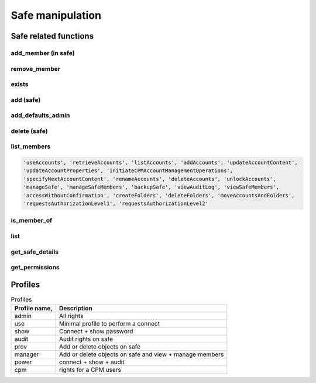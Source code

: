 Safe manipulation
========================
Safe related functions
--------------------------
add_member (in safe)
~~~~~~~~~~~~~~~~~~~~~~~~
.. py:function:: add_member(safe: str, username: str, profile: (str, dict))
    :async:
    :noindex:

    This functions adds the "username" user (or group) to the given safe with a relevant profile

    :param safe: The safe name
    :param username: the username or a group name
    :param profile: must be one of "admin", "use", "show", "audit", "prov", "power" or "cpm" (see also `Profiles`_)
    :return: boolean

remove_member
~~~~~~~~~~~~~~~~~~
.. py:function:: remove_member(safe: str, username: str)
    :async:

    Remove a user or a group from a safe

    :param safe: The safe name
    :param username: The user or group name
    :return: Boolean

exists
~~~~~~~~
.. py:function:: exists(safename: str)
    :async:

    Return whether or not a safe exists

    :param safename: name of the safe
    :return: Boolean

add (safe)
~~~~~~~~~~~~~~~~
.. py:function:: add(safe_name: str, description="", location="", olac=False, days=-1, versions=None, auto_purge=False, cpm=None, add_admins=True)
    :async:

    Creates a new safe

    :param safe_name: The name of the safe to create
    :param description: The safe description
    :param location: Safe location (must be an existing location)
    :param olac: Enable OLAC for the safe (default to False)
    :param days: days of retention (if set, versions parameter is ignored)
    :param versions: number of versions (ignored if days => 0)
    :param auto_purge: Whether or not to automatically purge files after the end of the Object History Retention Period defined in the Safe properties.
    :param cpm: The name of the CPM user who will manage the new Safe.
    :param add_admins: Add "Vaults Admin" group and Administrator user as safe owners (Default to True)
    :return: boolean

add_defaults_admin
~~~~~~~~~~~~~~~~~~~~
.. py:function:: add_defaults_admin(safe_name)
    :async:

    Add "Vaults Admin" group and Administrator user as safe owners

    :param safe_name: Name of the safe
    :return: boolean


delete (safe)
~~~~~~~~~~~~~~~~
.. py:function:: delete(safe_name)
    :async:
    :noindex:

    Delete the safe

    :param safe_name: Name of the safe
    :return: Boolean

list_members
~~~~~~~~~~~~~~~~~~~~~~
.. py:function:: list_members(self, safe_name: str, filter_perm=None, details=False, raw=False)
    :async:

    List members of a safe, optionally those with specific perm

    :param safe_name: Name of the safe
    :param filter_perm: A specific perm, for example "ManageSafe", see below
    :param details: If True, return a dict with more infos on each member
    :param raw: if True, return the API content directly (filter_perm and details are ignored)
    :return: list of all users, or list of users with specific perm

    List of valid perms are :

.. code-block::

    'useAccounts', 'retrieveAccounts', 'listAccounts', 'addAccounts', 'updateAccountContent',
    'updateAccountProperties', 'initiateCPMAccountManagementOperations',
    'specifyNextAccountContent', 'renameAccounts', 'deleteAccounts', 'unlockAccounts',
    'manageSafe', 'manageSafeMembers', 'backupSafe', 'viewAuditLog', 'viewSafeMembers',
    'accessWithoutConfirmation', 'createFolders', 'deleteFolders', 'moveAccountsAndFolders',
    'requestsAuthorizationLevel1', 'requestsAuthorizationLevel2'


is_member_of
~~~~~~~~~~~~~~~~~~
.. py:function:: is_member_of(safe_name: str, username: str)
    :async:

    Whether the user is member of the safe

    :param safe_name: Name of the safe
    :param username: Name of the user (or group)
    :return: boolean

list
~~~~~~~~~~
.. py:function:: list(details=False)
    :async:

    List all safes

    :return: A list of safes names

get_safe_details
~~~~~~~~~~
.. py:function:: get_safe_details(safename: str)
    :async:

    Get details of a given safe. We do a direct query instead of a search for efficiency.

    :param safename: Name of the safe
    :return: A dict of the safe details

get_permissions
~~~~~~~~~~~~~~~~~~~
.. py:function:: get_permissions(safename: str, username: str)
    :async:

    Get a user (or group) permissions

    :param safename: Name of the safe
    :param username: Name of the user (or group)
    :return: list of permissions

Profiles
-----------
.. csv-table:: Profiles
    :header: "Profile name,", "Description"

    admin, All rights
    use, Minimal profile to perform a connect
    show, Connect + show password
    audit, Audit rights on safe
    prov, Add or delete objects on safe
    manager, Add or delete objects on safe and view + manage members
    power, connect + show + audit
    cpm, rights for a CPM users
